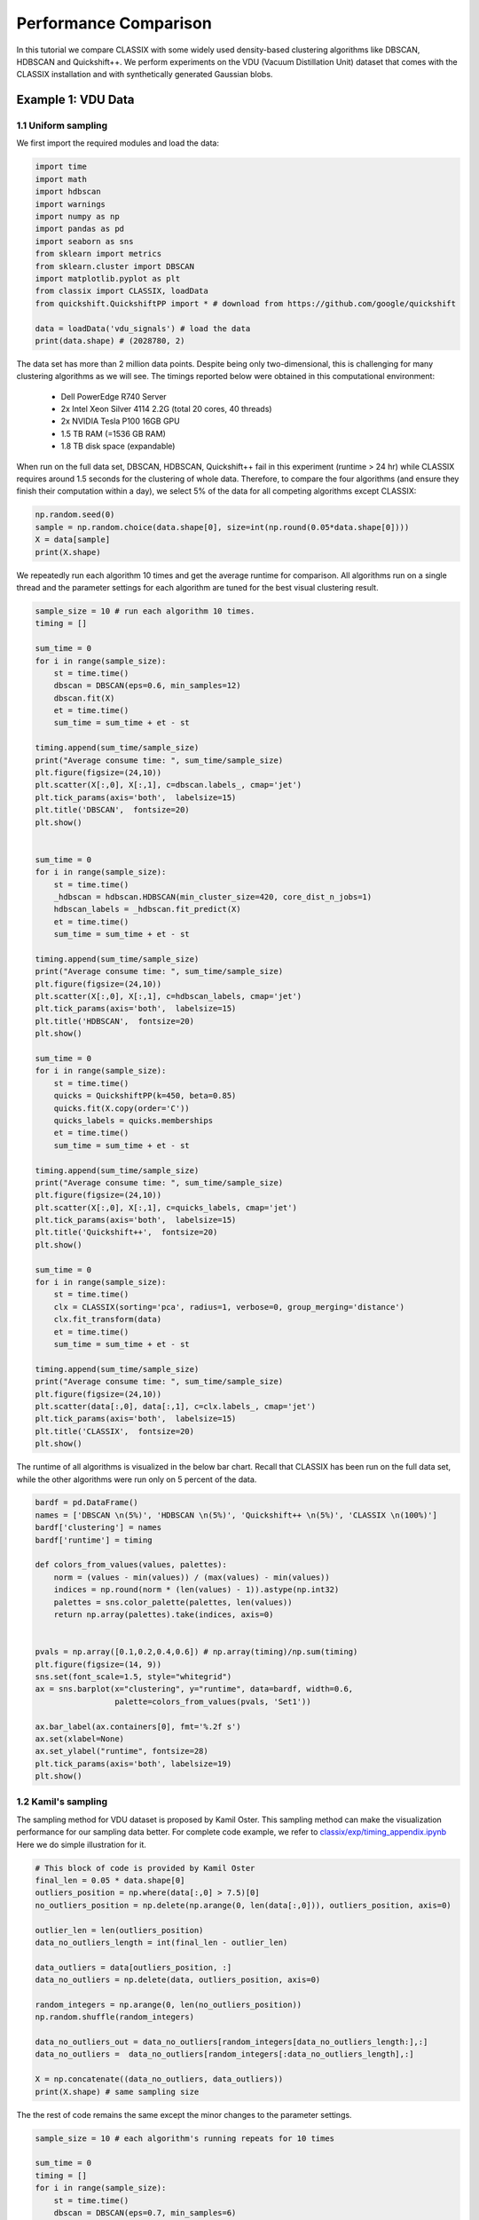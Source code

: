 Performance Comparison
======================================

In this tutorial we compare CLASSIX with some widely used density-based clustering algorithms like DBSCAN, HDBSCAN and Quickshift++. We perform experiments on the VDU (Vacuum Distillation Unit) dataset that comes with the CLASSIX installation and with synthetically generated Gaussian blobs.

Example 1: VDU Data
##################

1.1 Uniform sampling
~~~~~~~~~~~~~~~~~~~~~~

We first import the required modules and load the data:

.. code:: python

    import time
    import math
    import hdbscan
    import warnings
    import numpy as np
    import pandas as pd
    import seaborn as sns
    from sklearn import metrics
    from sklearn.cluster import DBSCAN
    import matplotlib.pyplot as plt
    from classix import CLASSIX, loadData
    from quickshift.QuickshiftPP import * # download from https://github.com/google/quickshift
    
    data = loadData('vdu_signals') # load the data
    print(data.shape) # (2028780, 2)

The data set has more than 2 million data points. Despite being only two-dimensional, this is challenging for many clustering algorithms as we will see. The timings reported below were obtained in this computational environment:

    * Dell PowerEdge R740 Server
    * 2x Intel Xeon Silver 4114 2.2G (total 20 cores, 40 threads)
    * 2x NVIDIA Tesla P100 16GB GPU
    * 1.5 TB RAM (=1536 GB RAM)
    * 1.8 TB disk space (expandable)

When run on the full data set, DBSCAN, HDBSCAN, Quickshift++ fail in this experiment (runtime > 24 hr) while CLASSIX requires around 1.5 seconds for the clustering of whole data. Therefore, to compare the four algorithms (and ensure they finish their computation within a day), we select 5% of the data for all competing algorithms except CLASSIX:

.. code:: python
    
    np.random.seed(0)
    sample = np.random.choice(data.shape[0], size=int(np.round(0.05*data.shape[0])))
    X = data[sample]
    print(X.shape)


We repeatedly run each algorithm 10 times and get the average runtime for comparison. All algorithms run on a single thread and the parameter settings for each algorithm are tuned for the best visual clustering result. 

.. code:: python
    
    sample_size = 10 # run each algorithm 10 times.
    timing = []
    
    sum_time = 0
    for i in range(sample_size):
        st = time.time()
        dbscan = DBSCAN(eps=0.6, min_samples=12)
        dbscan.fit(X)
        et = time.time()
        sum_time = sum_time + et - st

    timing.append(sum_time/sample_size)
    print("Average consume time: ", sum_time/sample_size)
    plt.figure(figsize=(24,10))
    plt.scatter(X[:,0], X[:,1], c=dbscan.labels_, cmap='jet')
    plt.tick_params(axis='both',  labelsize=15)
    plt.title('DBSCAN',  fontsize=20)
    plt.show()


    sum_time = 0
    for i in range(sample_size):
        st = time.time()
        _hdbscan = hdbscan.HDBSCAN(min_cluster_size=420, core_dist_n_jobs=1)
        hdbscan_labels = _hdbscan.fit_predict(X)
        et = time.time()
        sum_time = sum_time + et - st

    timing.append(sum_time/sample_size)
    print("Average consume time: ", sum_time/sample_size)
    plt.figure(figsize=(24,10))
    plt.scatter(X[:,0], X[:,1], c=hdbscan_labels, cmap='jet')
    plt.tick_params(axis='both',  labelsize=15)
    plt.title('HDBSCAN',  fontsize=20)
    plt.show()
    
    sum_time = 0
    for i in range(sample_size):
        st = time.time()
        quicks = QuickshiftPP(k=450, beta=0.85)
        quicks.fit(X.copy(order='C'))
        quicks_labels = quicks.memberships
        et = time.time()
        sum_time = sum_time + et - st

    timing.append(sum_time/sample_size)
    print("Average consume time: ", sum_time/sample_size)
    plt.figure(figsize=(24,10))
    plt.scatter(X[:,0], X[:,1], c=quicks_labels, cmap='jet')
    plt.tick_params(axis='both',  labelsize=15)
    plt.title('Quickshift++',  fontsize=20)
    plt.show()

    sum_time = 0
    for i in range(sample_size):
        st = time.time()
        clx = CLASSIX(sorting='pca', radius=1, verbose=0, group_merging='distance')
        clx.fit_transform(data)
        et = time.time()
        sum_time = sum_time + et - st

    timing.append(sum_time/sample_size)
    print("Average consume time: ", sum_time/sample_size)
    plt.figure(figsize=(24,10))
    plt.scatter(data[:,0], data[:,1], c=clx.labels_, cmap='jet')
    plt.tick_params(axis='both',  labelsize=15)
    plt.title('CLASSIX',  fontsize=20)
    plt.show()
    
.. image:: images/DBSCAN.png
.. image:: images/HDBSCAN.png
.. image:: images/Quickshiftpp.png
.. image:: images/CLASSIX.png

The runtime of all algorithms is visualized in the below bar chart. Recall that CLASSIX has been run on the full data set, while the other algorithms were run only on 5 percent of the data.

.. code:: python

    bardf = pd.DataFrame()
    names = ['DBSCAN \n(5%)', 'HDBSCAN \n(5%)', 'Quickshift++ \n(5%)', 'CLASSIX \n(100%)']
    bardf['clustering'] = names
    bardf['runtime'] = timing

    def colors_from_values(values, palettes):
        norm = (values - min(values)) / (max(values) - min(values))
        indices = np.round(norm * (len(values) - 1)).astype(np.int32)
        palettes = sns.color_palette(palettes, len(values))
        return np.array(palettes).take(indices, axis=0)


    pvals = np.array([0.1,0.2,0.4,0.6]) # np.array(timing)/np.sum(timing)
    plt.figure(figsize=(14, 9))
    sns.set(font_scale=1.5, style="whitegrid")
    ax = sns.barplot(x="clustering", y="runtime", data=bardf, width=0.6, 
                     palette=colors_from_values(pvals, 'Set1'))

    ax.bar_label(ax.containers[0], fmt='%.2f s')
    ax.set(xlabel=None)
    ax.set_ylabel("runtime", fontsize=28)
    plt.tick_params(axis='both', labelsize=19)
    plt.show()

.. image:: images/runtime.png


1.2 Kamil's sampling
~~~~~~~~~~~~~~~~~~~~~~

The sampling method for VDU dataset is proposed by Kamil Oster. This sampling method can make the visualization performance for our sampling data better.  For complete code example, we refer to `classix/exp/timing_appendix.ipynb <https://github.com/nla-group/classix/blob/master/exp/timing_appendix.ipynb>`_ Here we do simple illustration for it.

.. code:: python

    # This block of code is provided by Kamil Oster
    final_len = 0.05 * data.shape[0]
    outliers_position = np.where(data[:,0] > 7.5)[0]
    no_outliers_position = np.delete(np.arange(0, len(data[:,0])), outliers_position, axis=0)

    outlier_len = len(outliers_position)
    data_no_outliers_length = int(final_len - outlier_len)

    data_outliers = data[outliers_position, :]
    data_no_outliers = np.delete(data, outliers_position, axis=0)

    random_integers = np.arange(0, len(no_outliers_position))
    np.random.shuffle(random_integers)

    data_no_outliers_out = data_no_outliers[random_integers[data_no_outliers_length:],:]
    data_no_outliers =  data_no_outliers[random_integers[:data_no_outliers_length],:]

    X = np.concatenate((data_no_outliers, data_outliers))
    print(X.shape) # same sampling size
    
The the rest of code remains the same except the minor changes to the parameter settings. 

.. code:: python

    sample_size = 10 # each algorithm's running repeats for 10 times

    sum_time = 0
    timing = []
    for i in range(sample_size):
        st = time.time()
        dbscan = DBSCAN(eps=0.7, min_samples=6)
        dbscan.fit(X)
        et = time.time()
        sum_time = sum_time + et - st

    timing.append(sum_time/sample_size)
    print("Average consume time: ", sum_time/sample_size)
    plt.figure(figsize=(24,10))
    plt.scatter(X[:,0], X[:,1], c=dbscan.labels_, cmap='jet')
    plt.tick_params(axis='both',  labelsize=15)
    plt.title('DBSCAN',  fontsize=20)
    plt.show()

    sum_time = 0
    for i in range(sample_size):
        st = time.time()
        _hdbscan = hdbscan.HDBSCAN(min_cluster_size=1100, core_dist_n_jobs=1)
        hdbscan_labels = _hdbscan.fit_predict(X)
        et = time.time()
        sum_time = sum_time + et - st

    timing.append(sum_time/sample_size)
    print("Average consume time: ", sum_time/sample_size)
    plt.figure(figsize=(24,10))
    plt.scatter(X[:,0], X[:,1], c=hdbscan_labels, cmap='jet')
    plt.tick_params(axis='both',  labelsize=15)
    plt.title('HDBSCAN',  fontsize=20)
    plt.show()

    sum_time = 0
    for i in range(sample_size):
        st = time.time()
        quicks = QuickshiftPP(k=450, beta=0.75)
        quicks.fit(X.copy(order='C'))
        quicks_labels = quicks.memberships
        et = time.time()
        sum_time = sum_time + et - st
    timing.append(sum_time/sample_size)
    print("Average consume time: ", sum_time/sample_size)
    plt.figure(figsize=(24,10))
    plt.scatter(X[:,0], X[:,1], c=quicks_labels, cmap='jet')
    plt.tick_params(axis='both',  labelsize=15)
    plt.title('Quickshift++',  fontsize=20)
    plt.show()

    sum_time = 0
    for i in range(sample_size):
        st = time.time()
        clx = CLASSIX(sorting='pca', radius=0.45, verbose=0, group_merging='distance')
        clx.fit_transform(data)
        et = time.time()
        sum_time = sum_time + et - st

    timing.append(sum_time/sample_size)
    print("Average consume time: ", sum_time/sample_size)
    plt.figure(figsize=(24,10))
    plt.scatter(data[:,0], data[:,1], c=clx.labels_, cmap='jet')
    plt.tick_params(axis='both',  labelsize=15)
    plt.title('CLASSIX',  fontsize=20)
    plt.show()

    bardf = pd.DataFrame()
    names = ['DBSCAN \n(5%)', 'HDBSCAN \n(5%)', 'Quickshift++ \n(5%)', 'CLASSIX \n(100%)']
    bardf['clustering'] = names
    bardf['runtime'] = timing

    def colors_from_values(values, palettes):
        norm = (values - min(values)) / (max(values) - min(values))
        indices = np.round(norm * (len(values) - 1)).astype(np.int32)
        palettes = sns.color_palette(palettes, len(values))
        return np.array(palettes).take(indices, axis=0)


    pvals = np.array([0.1,0.2,0.4,0.6]) # np.array(timing)/np.sum(timing)
    plt.figure(figsize=(14, 9))
    sns.set(font_scale=1.5, style="whitegrid")
    ax = sns.barplot(x="clustering", y="runtime", data=bardf, width=0.6, 
                     palette=colors_from_values(pvals, 'Set1'))

    ax.bar_label(ax.containers[0], fmt='%.2f s')
    ax.set(xlabel=None)
    ax.set_ylabel("runtime", fontsize=28)
    plt.tick_params(axis='both', labelsize=19)
    plt.show()


We show the result as follows, we can see CLASSIX still performs significantly faster than others though it uses the whole data, and its clustering performance is satisfying in terms of the visualization. 

.. image:: images/DBSCAN2.png
.. image:: images/HDBSCAN2.png
.. image:: images/Quickshiftpp2.png
.. image:: images/CLASSIX2.png


.. image:: images/runtime2.png


Example 2: Gaussian blobs
##################

2.1 Original paper experiment
~~~~~~~~~~~~~~~~~~~~~~
We now compare the algorithms on synthetic Gaussian blobs with increasing number of data points and dimension. Further details on this experiment can be found in the CLASSIX paper (https://arxiv.org/abs/2202.01456).  

.. code:: python

    # The test is referenced from https://hdbscan.readthedocs.io/en/latest/performance_and_scalability.html

    import time
    import hdbscan
    import warnings
    import sklearn.cluster
    import scipy.cluster
    import sklearn.datasets
    import numpy as np
    import pandas as pd
    import seaborn as sns
    from numpy.linalg import norm
    from classix.aggregation_test import aggregate
    from classix import CLASSIX
    from quickshift.QuickshiftPP import *
    from sklearn import metrics
    import matplotlib.pyplot as plt
    from threadpoolctl import threadpool_limits
    np.random.seed(0)


    def benchmark_algorithm_tdim(dataset_dimensions, cluster_function, function_args, function_kwds,
                            dataset_size=10000, dataset_n_clusters=10, max_time=45, sample_size=10, algorithm=None):

        result_time = np.nan * np.ones((len(dataset_dimensions), sample_size))
        result_ar = np.nan * np.ones((len(dataset_dimensions), sample_size))
        result_ami = np.nan * np.ones((len(dataset_dimensions), sample_size))

        for index, dimension in enumerate(dataset_dimensions):
            for s in range(sample_size):
                data, labels = sklearn.datasets.make_blobs(n_samples=dataset_size,
                                                           n_features=dimension,
                                                           centers=dataset_n_clusters, 
                                                           cluster_std=1) 

                # Start the clustering with a timer
                start_time = time.time()
                cluster_function.fit(data, *function_args, **function_kwds)
                time_taken = time.time() - start_time
                if algorithm == "Quickshift++":
                    preds = cluster_function.memberships
                else:
                    preds = cluster_function.labels_
                # print("labels num:", len(np.unique(preds))) 
                ar = metrics.adjusted_rand_score(labels, preds)
                ami = metrics.adjusted_mutual_info_score(labels, preds)
                # If we are taking more than max_time then abort -- we don't
                # want to spend excessive time on slow algorithms
                if time_taken > max_time: # Luckily, it won't happens in our experiment.
                    result_time[index, s] = time_taken
                    result_ar[index, s] = ar
                    result_ami[index, s] = ami
                    return pd.DataFrame(np.vstack([dataset_dimensions.repeat(sample_size), result_time.flatten()]).T, columns=['x','y']), \
                           pd.DataFrame(np.vstack([dataset_dimensions.repeat(sample_size), result_ar.flatten()]).T, columns=['x','y']), \
                           pd.DataFrame(np.vstack([dataset_dimensions.repeat(sample_size), result_ami.flatten()]).T, columns=['x','y'])
                else:
                    result_time[index, s] = time_taken
                    result_ar[index, s] = ar
                    result_ami[index, s] = ami

        # Return the result as a dataframe for easier handling with seaborn afterwards
        return pd.DataFrame(np.vstack([dataset_dimensions.repeat(sample_size), result_time.flatten()]).T, columns=['x','y']), \
               pd.DataFrame(np.vstack([dataset_dimensions.repeat(sample_size), result_ar.flatten()]).T, columns=['x','y']), \
               pd.DataFrame(np.vstack([dataset_dimensions.repeat(sample_size), result_ami.flatten()]).T, columns=['x','y'])



    def benchmark_algorithm_tsize(dataset_sizes, cluster_function, function_args, function_kwds,
                            dataset_dimension=10, dataset_n_clusters=10, max_time=45, sample_size=10, algorithm=None):

        result_time = np.nan * np.ones((len(dataset_sizes), sample_size))
        result_ar = np.nan * np.ones((len(dataset_sizes), sample_size))
        result_ami = np.nan * np.ones((len(dataset_sizes), sample_size))

        for index, size in enumerate(dataset_sizes):
            for s in range(sample_size):
                data, labels = sklearn.datasets.make_blobs(n_samples=size,
                                                           n_features=dataset_dimension,
                                                           centers=dataset_n_clusters, 
                                                           cluster_std=1) 

                # Start the clustering with a timer
                start_time = time.time()
                cluster_function.fit(data, *function_args, **function_kwds)
                time_taken = time.time() - start_time
                if algorithm == "Quickshift++":
                    preds = cluster_function.memberships
                else:
                    preds = cluster_function.labels_
                # print("labels num:", len(np.unique(preds))) 
                ar = metrics.adjusted_rand_score(labels, preds)
                ami = metrics.adjusted_mutual_info_score(labels, preds)
                # If we are taking more than max_time then abort -- we don't
                # want to spend excessive time on slow algorithms
                if time_taken > max_time: # Luckily, it won't happens in our experiment.
                    result_time[index, s] = time_taken
                    result_ar[index, s] = ar
                    result_ami[index, s] = ami
                    return pd.DataFrame(np.vstack([dataset_sizes.repeat(sample_size), result_time.flatten()]).T, columns=['x','y']), \
                           pd.DataFrame(np.vstack([dataset_sizes.repeat(sample_size), result_ar.flatten()]).T, columns=['x','y']), \
                           pd.DataFrame(np.vstack([dataset_sizes.repeat(sample_size), result_ami.flatten()]).T, columns=['x','y'])
                else:
                    result_time[index, s] = time_taken
                    result_ar[index, s] = ar
                    result_ami[index, s] = ami

        # Return the result as a dataframe for easier handling with seaborn afterwards
        return pd.DataFrame(np.vstack([dataset_sizes.repeat(sample_size), result_time.flatten()]).T, columns=['x','y']), \
               pd.DataFrame(np.vstack([dataset_sizes.repeat(sample_size), result_ar.flatten()]).T, columns=['x','y']), \
               pd.DataFrame(np.vstack([dataset_sizes.repeat(sample_size), result_ami.flatten()]).T, columns=['x','y'])



    def rn_gaussian_dim():
        warnings.filterwarnings("ignore")
        sns.set_context('poster')
        sns.set_palette('Paired', 10)
        sns.set_color_codes()
        dataset_dimensions = np.hstack([np.arange(1, 11) * 10])

        np.random.seed(0)
        with threadpool_limits(limits=1, user_api='blas'):
            k_means = sklearn.cluster.KMeans(n_clusters=10, init='k-means++')
            k_means_time, k_means_ar, k_means_ami = benchmark_algorithm_tdim(dataset_dimensions, k_means, (), {})

            dbscan = sklearn.cluster.DBSCAN(eps=10, min_samples=1, n_jobs=1, algorithm='ball_tree')
            dbscan_btree_time, dbscan_btree_ar, dbscan_btree_ami = benchmark_algorithm_tdim(dataset_dimensions, dbscan, (), {})

            dbscan = sklearn.cluster.DBSCAN(eps=10, min_samples=1, n_jobs=1, algorithm='kd_tree')
            dbscan_kdtree_time, dbscan_kdtree_ar, dbscan_kdtree_ami = benchmark_algorithm_tdim(dataset_dimensions, dbscan, (), {})

            hdbscan_ = hdbscan.HDBSCAN(algorithm='best', core_dist_n_jobs=1)
            hdbscan_time, hdbscan_ar, hdbscan_ami = benchmark_algorithm_tdim(dataset_dimensions, hdbscan_, (), {})

            classix = CLASSIX(sorting='pca', radius=0.3, minPts=5, group_merging='distance', verbose=0) 
            classix_time, classix_ar, classix_ami = benchmark_algorithm_tdim(dataset_dimensions, classix, (), {})

            quicks = QuickshiftPP(k=20, beta=0.7)
            quicks_time, quicks_ar, quicks_ami = benchmark_algorithm_tdim(dataset_dimensions, quicks, (), {}, algorithm='Quickshift++')

        k_means_time.to_csv("gd_kmeans_time.csv",index=False)
        dbscan_kdtree_time.to_csv("gd_dbscan_kdtree_time.csv",index=False)
        dbscan_btree_time.to_csv("gd_dbscan_btree_time.csv",index=False)
        hdbscan_time.to_csv("gd_hdbscan_time.csv",index=False)
        classix_time.to_csv("gd_classix_time.csv",index=False)
        quicks_time.to_csv("gd_quicks_time.csv",index=False)

        k_means_ar.to_csv("gd_kmeans_ar.csv",index=False)
        dbscan_kdtree_ar.to_csv("gd_dbscan_kdtree_ar.csv",index=False)
        dbscan_btree_ar.to_csv("gd_dbscan_btree_ar.csv",index=False)
        hdbscan_ar.to_csv("gd_hdbscan_ar.csv",index=False)
        classix_ar.to_csv("gd_classix_ar.csv",index=False)
        quicks_ar.to_csv("gd_quicks_ar.csv",index=False)



    def rn_gaussian_size():
        warnings.filterwarnings("ignore")
        sns.set_context('poster')
        sns.set_palette('Paired', 10)
        sns.set_color_codes()
        np.random.seed(0)
        dataset_sizes = np.hstack([np.arange(1, 11) * 5000])

        np.random.seed(0)
        with threadpool_limits(limits=1, user_api='blas'):
            k_means = sklearn.cluster.KMeans(n_clusters=10, init='k-means++')
            k_means_time, k_means_ar, k_means_ami = benchmark_algorithm_tsize(dataset_sizes, k_means, (), {})

            dbscan = sklearn.cluster.DBSCAN(eps=3, min_samples=1, n_jobs=1, algorithm='ball_tree')
            dbscan_btree_time, dbscan_btree_ar, dbscan_btree_ami = benchmark_algorithm_tsize(dataset_sizes, dbscan, (), {})

            dbscan = sklearn.cluster.DBSCAN(eps=3, min_samples=1, n_jobs=1, algorithm='kd_tree')
            dbscan_kdtree_time, dbscan_kdtree_ar, dbscan_kdtree_ami = benchmark_algorithm_tsize(dataset_sizes, dbscan, (), {})

            hdbscan_ = hdbscan.HDBSCAN(algorithm='best', core_dist_n_jobs=1)
            hdbscan_time, hdbscan_ar, hdbscan_ami = benchmark_algorithm_tsize(dataset_sizes, hdbscan_, (), {})

            classix = CLASSIX(sorting='pca', radius=0.3, minPts=5, group_merging='distance', verbose=0) 
            classix_time, classix_ar, classix_ami = benchmark_algorithm_tsize(dataset_sizes, classix, (), {})

            quicks = QuickshiftPP(k=20, beta=0.7)
            quicks_time, quicks_ar, quicks_ami = benchmark_algorithm_tsize(dataset_sizes, quicks, (), {}, algorithm='Quickshift++')


        k_means_time.to_csv("gs_kmeans_time.csv",index=False)
        dbscan_kdtree_time.to_csv("gs_dbscan_kdtree_time.csv",index=False)
        dbscan_btree_time.to_csv("gs_dbscan_btree_time.csv",index=False)
        hdbscan_time.to_csv("gs_hdbscan_time.csv",index=False)
        classix_time.to_csv("gs_classix_time.csv",index=False)
        quicks_time.to_csv("gs_quicks_time.csv",index=False)

        k_means_ar.to_csv("gs_kmeans_ar.csv",index=False)
        dbscan_kdtree_ar.to_csv("gs_dbscan_kdtree_ar.csv",index=False)
        dbscan_btree_ar.to_csv("gs_dbscan_btree_ar.csv",index=False)
        hdbscan_ar.to_csv("gs_hdbscan_ar.csv",index=False)
        classix_ar.to_csv("gs_classix_ar.csv",index=False)
        quicks_ar.to_csv("gs_quicks_ar.csv",index=False)



    def run_gassian_plot():
        # -------------------------------dim
        k_means_time = pd.read_csv("gd_kmeans_time.csv")
        dbscan_kdtree_time = pd.read_csv("gd_dbscan_kdtree_time.csv")
        dbscan_btree_time = pd.read_csv("gd_dbscan_btree_time.csv")
        hdbscan_time = pd.read_csv("gd_hdbscan_time.csv")
        classix_time = pd.read_csv("gd_classix_time.csv")
        quicks_time = pd.read_csv("gd_quicks_time.csv")

        k_means_ar = pd.read_csv("gd_kmeans_ar.csv")
        dbscan_kdtree_ar = pd.read_csv("gd_dbscan_kdtree_ar.csv")
        dbscan_btree_ar = pd.read_csv("gd_dbscan_btree_ar.csv")
        hdbscan_ar = pd.read_csv("gd_hdbscan_ar.csv")
        classix_ar = pd.read_csv("gd_classix_ar.csv")
        quicks_ar = pd.read_csv("gd_quicks_ar.csv")

        plt.figure(figsize=(12,8))
        plt.style.use('bmh')
        sns.set(font_scale=1.8)
        sns.set_style("whitegrid")
        plt.rcParams['axes.facecolor'] = 'white'
        # plt.rc('font', family='serif')

        ax = sns.lineplot(data=k_means_time, x="x", y="y", marker='v', markersize=13, label='k-means++', linestyle="-", linewidth=6)
        ax = sns.lineplot(data=dbscan_kdtree_time, x="x", y="y", marker='s', markersize=13, label='DBSCAN (kd-tree)', linestyle="--", linewidth=6)
        ax = sns.lineplot(data=dbscan_btree_time, x="x", y="y", marker='o', markersize=13, label='DBSCAN (ball tree)', linestyle=":", linewidth=6)
        ax = sns.lineplot(data=hdbscan_time, x="x", y="y", marker='<', markersize=13, label='HDBSCAN', linestyle="-", linewidth=6)
        ax = sns.lineplot(data=classix_time, x="x", y="y", marker='*', markersize=17, label='CLASSIX', linestyle="--", linewidth=6)
        ax = sns.lineplot(data=quicks_time, x="x", y="y", marker='p', markersize=17, label='Quickshift++', linestyle=(0, (3, 1, 1, 1, 1, 1)), linewidth=6)

        ax.set(xlabel='dimensions', ylabel='time (s)', title="Gaussian blobs (n=10000)")
        plt.tick_params(axis='both',  labelsize=22)

        plt.figure(figsize=(12,8))
        plt.style.use('bmh')
        sns.set(font_scale=1.8)
        sns.set_style("whitegrid")
        plt.rcParams['axes.facecolor'] = 'white'
        # plt.rc('font', family='serif')

        ax = sns.lineplot(data=k_means_ar, x="x", y="y", marker='v', markersize=13, label='k-means++', linestyle="-", linewidth=6)
        ax = sns.lineplot(data=dbscan_kdtree_ar, x="x", y="y", marker='s', markersize=13, label='DBSCAN (kd-tree)', linestyle="--", linewidth=6)
        ax = sns.lineplot(data=dbscan_btree_ar, x="x", y="y", marker='o', markersize=13, label='DBSCAN (ball tree)', linestyle=":", linewidth=6)
        ax = sns.lineplot(data=hdbscan_ar, x="x", y="y", marker='<', markersize=13, label='HDBSCAN', linestyle="-", linewidth=6)
        ax = sns.lineplot(data=classix_ar, x="x", y="y", marker='*', markersize=17, label='CLASSIX', linestyle="--", linewidth=6)
        ax = sns.lineplot(data=quicks_ar, x="x", y="y", marker='p', markersize=17, label='Quickshift++', linestyle=(0, (3, 1, 1, 1, 1, 1)), linewidth=6)

        ax.set(xlabel='dimensions', ylabel='adjusted Rand index', title="Gaussian blobs (n=10000)")
        ax.set(ylim=(-.1, 1.1))
        plt.tick_params(axis='both',  labelsize=22)

        # -------------------------------size
        k_means_time = pd.read_csv("gs_kmeans_time.csv")
        dbscan_kdtree_time = pd.read_csv("gs_dbscan_kdtree_time.csv")
        dbscan_btree_time = pd.read_csv("gs_dbscan_btree_time.csv")
        hdbscan_time = pd.read_csv("gs_hdbscan_time.csv")
        classix_time = pd.read_csv("gs_classix_time.csv")
        quicks_time = pd.read_csv("gs_quicks_time.csv")

        k_means_ar = pd.read_csv("gs_kmeans_ar.csv")
        dbscan_kdtree_ar = pd.read_csv("gs_dbscan_kdtree_ar.csv")
        dbscan_btree_ar = pd.read_csv("gs_dbscan_btree_ar.csv")
        hdbscan_ar = pd.read_csv("gs_hdbscan_ar.csv")
        classix_ar = pd.read_csv("gs_classix_ar.csv")
        quicks_ar = pd.read_csv("gs_quicks_ar.csv")

        plt.figure(figsize=(12,8))
        plt.style.use('bmh')
        sns.set(font_scale=1.8)
        sns.set_style("whitegrid")
        plt.rcParams['axes.facecolor'] = 'white'

        ax = sns.lineplot(data=k_means_time, x="x", y="y", marker='v', markersize=13, label='k-means++', linestyle="-", linewidth=6)
        ax = sns.lineplot(data=dbscan_kdtree_time, x="x", y="y", marker='s', markersize=13, label='DBSCAN (kd-tree)', linestyle="--", linewidth=6)
        ax = sns.lineplot(data=dbscan_btree_time, x="x", y="y", marker='o', markersize=13, label='DBSCAN (ball tree)', linestyle=":", linewidth=6)
        ax = sns.lineplot(data=hdbscan_time, x="x", y="y", marker='<', markersize=13, label='HDBSCAN', linestyle="-", linewidth=6)
        ax = sns.lineplot(data=classix_time, x="x", y="y", marker='*', markersize=17, label='CLASSIX', linestyle="--", linewidth=6)
        ax = sns.lineplot(data=quicks_time, x="x", y="y", marker='p', markersize=17, label='Quickshift++', linestyle=(0, (3, 1, 1, 1, 1, 1)), linewidth=6)

        ax.set(xlabel='data size', ylabel='time (s)', title="Gaussian blobs (dim=10)")
        plt.tick_params(axis='both',  labelsize=22)

        plt.figure(figsize=(12,8))
        plt.style.use('bmh')
        sns.set(font_scale=1.8)
        sns.set_style("whitegrid")
        plt.rcParams['axes.facecolor'] = 'white'

        ax = sns.lineplot(data=k_means_ar, x="x", y="y", marker='v', markersize=13, label='k-means++', linestyle="-", linewidth=6)
        ax = sns.lineplot(data=dbscan_kdtree_ar, x="x", y="y", marker='s', markersize=13, label='DBSCAN (kd-tree)', linestyle="--", linewidth=6)
        ax = sns.lineplot(data=dbscan_btree_ar, x="x", y="y", marker='o', markersize=13, label='DBSCAN (ball tree)', linestyle=":", linewidth=6)
        ax = sns.lineplot(data=hdbscan_ar, x="x", y="y", marker='<', markersize=13, label='HDBSCAN', linestyle="-", linewidth=6)
        ax = sns.lineplot(data=classix_ar, x="x", y="y", marker='*', markersize=17, label='CLASSIX', linestyle="--", linewidth=6)
        ax = sns.lineplot(data=quicks_ar, x="x", y="y", marker='p', markersize=17, label='Quickshift++', linestyle=(0, (3, 1, 1, 1, 1, 1)), linewidth=6)

        ax.set(xlabel='data size', ylabel='adjusted Rand index', title="Gaussian blobs (dim=10)")
        ax.set(ylim=(0, 1.1))
        plt.tick_params(axis='both',  labelsize=22)

    
    if __name__ == '__main__':
        rn_gaussian_dim()
        rn_gaussian_size()
        run_gassian_plot()

    
.. image:: images/performance1.png 
    
    
    
    
    
2.2 Varying cluster sizes of 5 and 20
~~~~~~~~~~~~~~~~~~~~~~

We show how to run test for cluster size of 5 and 20 with increasing data size, which aims to evalute the clustering algorithmic performance with varying clusters as well as data sizes. For test code, we refer to `classix/exp/revision/size_revision1.ipynb <https://github.com/nla-group/classix/blob/master/exp/revision/size_revision1.ipynb>`_ and `classix/exp/revision/size_revision2.ipynb <https://github.com/nla-group/classix/blob/master/exp/revision/size_revision2.ipynb>`_ for the code scripts and associated results.

.. code:: python

    import time
    import hdbscan
    import warnings
    import sklearn.cluster
    import scipy.cluster
    import sklearn.datasets
    import numpy as np
    import pandas as pd
    import seaborn as sns
    from numpy.linalg import norm
    from classix.aggregation_test import aggregate
    from classix import CLASSIX
    from quickshift.QuickshiftPP import *
    from sklearn import metrics
    import matplotlib.pyplot as plt
    from threadpoolctl import threadpool_limits
    np.random.seed(0)

    def benchmark_algorithm_tsize(dataset_sizes, cluster_function, function_args, function_kwds,
                            dataset_dimension=10, dataset_n_clusters=5, max_time=45, sample_size=10, algorithm=None):

        # Initialize the result with NaNs so that any unfilled entries
        # will be considered NULL when we convert to a pandas dataframe at the end
        result_time = np.nan * np.ones((len(dataset_sizes), sample_size))
        result_ar = np.nan * np.ones((len(dataset_sizes), sample_size))
        result_ami = np.nan * np.ones((len(dataset_sizes), sample_size))

        for index, size in enumerate(dataset_sizes):
            for s in range(sample_size):
                # Use sklearns make_blobs to generate a random dataset with specified size
                # dimension and number of clusters
                # set cluster_std=0.1 to ensure clustering rely less on tuning parameters.
                data, labels = sklearn.datasets.make_blobs(n_samples=size,
                                                           n_features=dataset_dimension,
                                                           centers=dataset_n_clusters, 
                                                           cluster_std=1) 

                # Start the clustering with a timer
                start_time = time.time()
                cluster_function.fit(data, *function_args, **function_kwds)
                time_taken = time.time() - start_time
                if algorithm == "Quickshift++":
                    preds = cluster_function.memberships
                else:
                    preds = cluster_function.labels_
                # print("labels num:", len(np.unique(preds))) 
                ar = metrics.adjusted_rand_score(labels, preds)
                ami = metrics.adjusted_mutual_info_score(labels, preds)
                # If we are taking more than max_time then abort -- we don't
                # want to spend excessive time on slow algorithms
                if time_taken > max_time: # Luckily, it won't happens in our experiment.
                    result_time[index, s] = time_taken
                    result_ar[index, s] = ar
                    result_ami[index, s] = ami
                    return pd.DataFrame(np.vstack([dataset_sizes.repeat(sample_size), result_time.flatten()]).T, columns=['x','y']), \
                           pd.DataFrame(np.vstack([dataset_sizes.repeat(sample_size), result_ar.flatten()]).T, columns=['x','y']), \
                           pd.DataFrame(np.vstack([dataset_sizes.repeat(sample_size), result_ami.flatten()]).T, columns=['x','y'])
                else:
                    result_time[index, s] = time_taken
                    result_ar[index, s] = ar
                    result_ami[index, s] = ami

        # Return the result as a dataframe for easier handling with seaborn afterwards
        return pd.DataFrame(np.vstack([dataset_sizes.repeat(sample_size), result_time.flatten()]).T, columns=['x','y']), \
               pd.DataFrame(np.vstack([dataset_sizes.repeat(sample_size), result_ar.flatten()]).T, columns=['x','y']), \
               pd.DataFrame(np.vstack([dataset_sizes.repeat(sample_size), result_ami.flatten()]).T, columns=['x','y'])


    def rn_gaussian_size(dataset_n_clusters=5):
        warnings.filterwarnings("ignore")
        sns.set_context('poster')
        sns.set_palette('Paired', 10)
        sns.set_color_codes()
        np.random.seed(0)
        dataset_sizes = np.hstack([np.arange(1, 11) * 5000])

        np.random.seed(0)
        with threadpool_limits(limits=1, user_api='blas'):
            k_means = sklearn.cluster.KMeans(n_clusters=5, init='k-means++')
            k_means_time, k_means_ar, k_means_ami = benchmark_algorithm_tsize(dataset_sizes, k_means, (), {}, 
                                                                              dataset_n_clusters=dataset_n_clusters)

            dbscan = sklearn.cluster.DBSCAN(eps=3, min_samples=1, n_jobs=1, algorithm='ball_tree')
            dbscan_btree_time, dbscan_btree_ar, dbscan_btree_ami = benchmark_algorithm_tsize(dataset_sizes, dbscan, (), {},
                                                                              dataset_n_clusters=dataset_n_clusters)

            dbscan = sklearn.cluster.DBSCAN(eps=3, min_samples=1, n_jobs=1, algorithm='kd_tree')
            dbscan_kdtree_time, dbscan_kdtree_ar, dbscan_kdtree_ami = benchmark_algorithm_tsize(dataset_sizes, dbscan, (), {},
                                                                              dataset_n_clusters=dataset_n_clusters)

            hdbscan_ = hdbscan.HDBSCAN(algorithm='best', core_dist_n_jobs=1)
            hdbscan_time, hdbscan_ar, hdbscan_ami = benchmark_algorithm_tsize(dataset_sizes, hdbscan_, (), {}, 
                                                                              dataset_n_clusters=dataset_n_clusters)

            classix = CLASSIX(sorting='pca', radius=0.3, minPts=5, group_merging='distance', verbose=0) 
            classix_time, classix_ar, classix_ami = benchmark_algorithm_tsize(dataset_sizes, classix, (), {}, 
                                                                              dataset_n_clusters=dataset_n_clusters)

            quicks = QuickshiftPP(k=20, beta=0.7)
            quicks_time, quicks_ar, quicks_ami = benchmark_algorithm_tsize(dataset_sizes, quicks, (), {}, 
                                                            dataset_n_clusters=dataset_n_clusters, algorithm='Quickshift++')



        return k_means_time, dbscan_kdtree_time, dbscan_btree_time, hdbscan_time, classix_time, quicks_time, k_means_ar, dbscan_kdtree_ar, dbscan_btree_ar, hdbscan_ar, classix_ar, quicks_ar
        
        

    def run_gassian_plot():
        # -------------------------------dim
        k_means_time = pd.read_csv("gs_kmeans_time1.csv")
        dbscan_kdtree_time = pd.read_csv("gs_dbscan_kdtree_time1.csv")
        dbscan_btree_time = pd.read_csv("gs_dbscan_btree_time1.csv")
        hdbscan_time = pd.read_csv("gs_hdbscan_time1.csv")
        classix_time = pd.read_csv("gs_classix_time1.csv")
        quicks_time = pd.read_csv("gs_quicks_time1.csv")

        k_means_ar = pd.read_csv("gs_kmeans_ar1.csv")
        dbscan_kdtree_ar = pd.read_csv("gs_dbscan_kdtree_ar1.csv")
        dbscan_btree_ar = pd.read_csv("gs_dbscan_btree_ar1.csv")
        hdbscan_ar = pd.read_csv("gs_hdbscan_ar1.csv")
        classix_ar = pd.read_csv("gs_classix_ar1.csv")
        quicks_ar = pd.read_csv("gs_quicks_ar1.csv")

        plt.figure(figsize=(12,8))
        plt.style.use('bmh')
        sns.set(font_scale=1.8)
        sns.set_style("whitegrid")
        plt.rcParams['axes.facecolor'] = 'white'
        # plt.rc('font', family='serif')

        ax = sns.lineplot(data=k_means_time, x="x", y="y", marker='v', markersize=13, label='k-means++', linestyle="-", linewidth=6)
        ax = sns.lineplot(data=dbscan_kdtree_time, x="x", y="y", marker='s', markersize=13, label='DBSCAN ($k$-d tree)', linestyle="--", linewidth=6)
        ax = sns.lineplot(data=dbscan_btree_time, x="x", y="y", marker='o', markersize=13, label='DBSCAN (balltree)', linestyle=":", linewidth=6)
        ax = sns.lineplot(data=hdbscan_time, x="x", y="y", marker='<', markersize=13, label='HDBSCAN', linestyle="-", linewidth=6)
        ax = sns.lineplot(data=quicks_time, x="x", y="y", marker='p', markersize=17, label='Quickshift++', linestyle=(0, (3, 1, 1, 1, 1, 1)), linewidth=6)
        ax = sns.lineplot(data=classix_time, x="x", y="y", marker='*', markersize=17, label='CLASSIX', linestyle="--", linewidth=6)

        ax.set(xlabel='data size', ylabel='time (s)', title="Gaussian blobs (clusters = 5)")
        plt.tick_params(axis='both',  labelsize=22)

        plt.figure(figsize=(12,8))
        plt.style.use('bmh')
        sns.set(font_scale=1.8)
        sns.set_style("whitegrid")
        plt.rcParams['axes.facecolor'] = 'white'
        # plt.rc('font', family='serif')

        ax = sns.lineplot(data=k_means_ar, x="x", y="y", marker='v', markersize=13, label='k-means++', linestyle="-", linewidth=6)
        ax = sns.lineplot(data=dbscan_kdtree_ar, x="x", y="y", marker='s', markersize=13, label='DBSCAN ($k$-d tree)', linestyle="--", linewidth=6)
        ax = sns.lineplot(data=dbscan_btree_ar, x="x", y="y", marker='o', markersize=13, label='DBSCAN (balltree)', linestyle=":", linewidth=6)
        ax = sns.lineplot(data=hdbscan_ar, x="x", y="y", marker='<', markersize=13, label='HDBSCAN', linestyle="-", linewidth=6)
        ax = sns.lineplot(data=quicks_ar, x="x", y="y", marker='p', markersize=17, label='Quickshift++', linestyle=(0, (3, 1, 1, 1, 1, 1)), linewidth=6)
        ax = sns.lineplot(data=classix_ar, x="x", y="y", marker='*', markersize=17, label='CLASSIX', linestyle="--", linewidth=6)

        ax.set(xlabel='data size', ylabel='adjusted Rand index', title="Gaussian blobs (clusters = 5)")
        ax.set(ylim=(-.1, 1.1))
        plt.tick_params(axis='both',  labelsize=22)

        # -------------------------------size
        k_means_time = pd.read_csv("gs_kmeans_time2.csv")
        dbscan_kdtree_time = pd.read_csv("gs_dbscan_kdtree_time2.csv")
        dbscan_btree_time = pd.read_csv("gs_dbscan_btree_time2.csv")
        hdbscan_time = pd.read_csv("gs_hdbscan_time2.csv")
        classix_time = pd.read_csv("gs_classix_time2.csv")
        quicks_time = pd.read_csv("gs_quicks_time2.csv")

        k_means_ar = pd.read_csv("gs_kmeans_ar2.csv")
        dbscan_kdtree_ar = pd.read_csv("gs_dbscan_kdtree_ar2.csv")
        dbscan_btree_ar = pd.read_csv("gs_dbscan_btree_ar2.csv")
        hdbscan_ar = pd.read_csv("gs_hdbscan_ar2.csv")
        classix_ar = pd.read_csv("gs_classix_ar2.csv")
        quicks_ar = pd.read_csv("gs_quicks_ar2.csv")

        plt.figure(figsize=(12,8))
        plt.style.use('bmh')
        sns.set(font_scale=1.8)
        sns.set_style("whitegrid")
        plt.rcParams['axes.facecolor'] = 'white'

        ax = sns.lineplot(data=k_means_time, x="x", y="y", marker='v', markersize=13, label='k-means++', linestyle="-", linewidth=6)
        ax = sns.lineplot(data=dbscan_kdtree_time, x="x", y="y", marker='s', markersize=13, label='DBSCAN ($k$-d tree)', linestyle="--", linewidth=6)
        ax = sns.lineplot(data=dbscan_btree_time, x="x", y="y", marker='o', markersize=13, label='DBSCAN (balltree)', linestyle=":", linewidth=6)
        ax = sns.lineplot(data=hdbscan_time, x="x", y="y", marker='<', markersize=13, label='HDBSCAN', linestyle="-", linewidth=6)
        ax = sns.lineplot(data=quicks_time, x="x", y="y", marker='p', markersize=17, label='Quickshift++', linestyle=(0, (3, 1, 1, 1, 1, 1)), linewidth=6)
        ax = sns.lineplot(data=classix_time, x="x", y="y", marker='*', markersize=17, label='CLASSIX', linestyle="--", linewidth=6)

        ax.set(xlabel='data size', ylabel='time (s)', title="Gaussian blobs (clusters = 20)")
        plt.tick_params(axis='both',  labelsize=22)

        plt.figure(figsize=(12,8))
        plt.style.use('bmh')
        sns.set(font_scale=1.8)
        sns.set_style("whitegrid")
        plt.rcParams['axes.facecolor'] = 'white'

        ax = sns.lineplot(data=k_means_ar, x="x", y="y", marker='v', markersize=13, label='k-means++', linestyle="-", linewidth=6)
        ax = sns.lineplot(data=dbscan_kdtree_ar, x="x", y="y", marker='s', markersize=13, label='DBSCAN ($k$-d tree)', linestyle="--", linewidth=6)
        ax = sns.lineplot(data=dbscan_btree_ar, x="x", y="y", marker='o', markersize=13, label='DBSCAN (balltree)', linestyle=":", linewidth=6)
        ax = sns.lineplot(data=hdbscan_ar, x="x", y="y", marker='<', markersize=13, label='HDBSCAN', linestyle="-", linewidth=6)
        ax = sns.lineplot(data=quicks_ar, x="x", y="y", marker='p', markersize=17, label='Quickshift++', linestyle=(0, (3, 1, 1, 1, 1, 1)), linewidth=6)
        ax = sns.lineplot(data=classix_ar, x="x", y="y", marker='*', markersize=17, label='CLASSIX', linestyle="--", linewidth=6)

        ax.set(xlabel='data size', ylabel='adjusted Rand index', title="Gaussian blobs (clusters = 20)")
        ax.set(ylim=(0, 1.1))
        plt.tick_params(axis='both',  labelsize=22)
        
        
    if __name__ == '__main__':
        result1  = rn_gaussian_size(dataset_n_clusters=5)
        k_means_time1, dbscan_kdtree_time1, dbscan_btree_time1, hdbscan_time1, classix_time1, quicks_time1, k_means_ar1, dbscan_kdtree_ar1, dbscan_btree_ar1, hdbscan_ar1, classix_ar1, quicks_ar1 = result1

        k_means_time1.to_csv("gs_kmeans_time1.csv",index=False)
        dbscan_kdtree_time1.to_csv("gs_dbscan_kdtree_time1.csv",index=False)
        dbscan_btree_time1.to_csv("gs_dbscan_btree_time1.csv",index=False)
        hdbscan_time1.to_csv("gs_hdbscan_time1.csv",index=False)
        classix_time1.to_csv("gs_classix_time1.csv",index=False)
        quicks_time1.to_csv("gs_quicks_time1.csv",index=False)

        k_means_ar1.to_csv("gs_kmeans_ar1.csv",index=False)
        dbscan_kdtree_ar1.to_csv("gs_dbscan_kdtree_ar1.csv",index=False)
        dbscan_btree_ar1.to_csv("gs_dbscan_btree_ar1.csv",index=False)
        hdbscan_ar1.to_csv("gs_hdbscan_ar1.csv",index=False)
        classix_ar1.to_csv("gs_classix_ar1.csv",index=False)
        quicks_ar1.to_csv("gs_quicks_ar1.csv",index=False)
        
        result2 = rn_gaussian_size(dataset_n_clusters=20)
        k_means_time2, dbscan_kdtree_time2, dbscan_btree_time2, hdbscan_time2, classix_time2, quicks_time2, k_means_ar2, dbscan_kdtree_ar2, dbscan_btree_ar2, hdbscan_ar2, classix_ar2, quicks_ar2 = result2
        
        k_means_time2.to_csv("gs_kmeans_time2.csv",index=False)
        dbscan_kdtree_time2.to_csv("gs_dbscan_kdtree_time2.csv",index=False)
        dbscan_btree_time2.to_csv("gs_dbscan_btree_time2.csv",index=False)
        hdbscan_time2.to_csv("gs_hdbscan_time2.csv",index=False)
        classix_time2.to_csv("gs_classix_time2.csv",index=False)
        quicks_time2.to_csv("gs_quicks_time2.csv",index=False)

        k_means_ar2.to_csv("gs_kmeans_ar2.csv",index=False)
        dbscan_kdtree_ar2.to_csv("gs_dbscan_kdtree_ar2.csv",index=False)
        dbscan_btree_ar2.to_csv("gs_dbscan_btree_ar2.csv",index=False)
        hdbscan_ar2.to_csv("gs_hdbscan_ar2.csv",index=False)
        classix_ar2.to_csv("gs_classix_ar2.csv",index=False)
        quicks_ar2.to_csv("gs_quicks_ar2.csv",index=False)

        
        run_gassian_plot()
    
   
 The performance is illustrated in the following figure. 
    
.. image:: images/performance2.png
    
    
    
    
    
    
    
    
    
    
    
    
    
    
    
    
    
    
2.3 Additional test script
~~~~~~~~~~~~~~~~~~~~~~

This test shows the averaging result with varying cluster size, researchers of interest can copy the following code and change the corresponding paramters, e.g., the ```dataset_n_clusters```.

.. code:: python

    import time
    import hdbscan
    import warnings
    import sklearn.cluster
    import scipy.cluster
    import sklearn.datasets
    import numpy as np
    import pandas as pd
    import seaborn as sns
    from numpy.linalg import norm
    from classix.aggregation_test import aggregate
    from classix import CLASSIX
    from quickshift.QuickshiftPP import *
    from sklearn import metrics
    import matplotlib.pyplot as plt
    from threadpoolctl import threadpool_limits
    np.random.seed(0)


    def benchmark_algorithm_tdim(dataset_dimensions, 
                             cluster_function='k-means++', 
                             dataset_size=10000, 
                             sample_size=10):

        result_time = np.zeros((len(dataset_dimensions), sample_size))
        result_ar = np.zeros((len(dataset_dimensions), sample_size))
        result_ami = np.zeros((len(dataset_dimensions), sample_size))

        dataset_n_clusters = [5, 20]
        for index, dimension in enumerate(dataset_dimensions):
            for s in range(sample_size):
                for n_cluster in dataset_n_clusters:
                    data, labels = sklearn.datasets.make_blobs(n_samples=dataset_size,
                                                               n_features=dimension,
                                                               centers=n_cluster, 
                                                               cluster_std=1) 

                    if cluster_function == 'k-means++':
                        start_time = time.time()
                        k_means = sklearn.cluster.KMeans(n_clusters=n_cluster, init='k-means++')
                        k_means.fit(data)
                        time_taken = time.time() - start_time
                        preds = k_means.labels_

                    elif cluster_function == 'DBSCAN (kd-tree)':
                        start_time = time.time()
                        dbscan = sklearn.cluster.DBSCAN(eps=10, min_samples=1, n_jobs=1, algorithm='kd_tree')
                        dbscan.fit(data)
                        time_taken = time.time() - start_time
                        preds = dbscan.labels_

                    elif cluster_function == 'DBSCAN (ball-tree)':
                        start_time = time.time()
                        dbscan = sklearn.cluster.DBSCAN(eps=10, min_samples=1, n_jobs=1, algorithm='ball_tree')
                        dbscan.fit(data)
                        time_taken = time.time() - start_time
                        preds =dbscan.labels_

                    elif cluster_function == 'HDBSCAN':
                        start_time = time.time()
                        hdbscan_ = hdbscan.HDBSCAN(algorithm='best', core_dist_n_jobs=1)
                        hdbscan_.fit(data)
                        time_taken = time.time() - start_time
                        preds = hdbscan_.labels_

                    elif cluster_function == "Quickshift++":
                        start_time = time.time()
                        quicks = QuickshiftPP(k=20, beta=0.7)
                        quicks.fit(data)
                        time_taken = time.time() - start_time
                        preds = quicks.memberships

                    else:
                        start_time = time.time()
                        classix = CLASSIX(sorting='pca', radius=0.3, minPts=5, group_merging='distance', verbose=0) 
                        classix.fit(data)
                        time_taken = time.time() - start_time
                        preds = classix.labels_


                    ar = metrics.adjusted_rand_score(labels, preds)
                    ami = metrics.adjusted_mutual_info_score(labels, preds)

                    result_time[index, s] += time_taken / len(dataset_n_clusters)
                    result_ar[index, s] += ar / len(dataset_n_clusters)
                    result_ami[index, s] += ami / len(dataset_n_clusters)

        return pd.DataFrame(np.vstack([dataset_dimensions.repeat(sample_size), result_time.flatten()]).T, columns=['x','y']), \
               pd.DataFrame(np.vstack([dataset_dimensions.repeat(sample_size), result_ar.flatten()]).T, columns=['x','y']), \
               pd.DataFrame(np.vstack([dataset_dimensions.repeat(sample_size), result_ami.flatten()]).T, columns=['x','y'])


    def benchmark_algorithm_tsize(dataset_sizes, cluster_function, function_args, function_kwds,
                            dataset_dimension=10, dataset_n_clusters=10, max_time=45, sample_size=10, algorithm=None):

        result_time = np.nan * np.ones((len(dataset_sizes), sample_size))
        result_ar = np.nan * np.ones((len(dataset_sizes), sample_size))
        result_ami = np.nan * np.ones((len(dataset_sizes), sample_size))

        for index, size in enumerate(dataset_sizes):
            for s in range(sample_size):
                data, labels = sklearn.datasets.make_blobs(n_samples=size,
                                                           n_features=dataset_dimension,
                                                           centers=dataset_n_clusters, 
                                                           cluster_std=1) 

                start_time = time.time()
                cluster_function.fit(data, *function_args, **function_kwds)
                time_taken = time.time() - start_time
                if algorithm == "Quickshift++":
                    preds = cluster_function.memberships
                else:
                    preds = cluster_function.labels_ 
                ar = metrics.adjusted_rand_score(labels, preds)
                ami = metrics.adjusted_mutual_info_score(labels, preds)
                if time_taken > max_time: # Luckily, it won't happens in our experiment.
                    result_time[index, s] = time_taken
                    result_ar[index, s] = ar
                    result_ami[index, s] = ami
                    return pd.DataFrame(np.vstack([dataset_sizes.repeat(sample_size), result_time.flatten()]).T, columns=['x','y']), \
                           pd.DataFrame(np.vstack([dataset_sizes.repeat(sample_size), result_ar.flatten()]).T, columns=['x','y']), \
                           pd.DataFrame(np.vstack([dataset_sizes.repeat(sample_size), result_ami.flatten()]).T, columns=['x','y'])
                else:
                    result_time[index, s] = time_taken
                    result_ar[index, s] = ar
                    result_ami[index, s] = ami

        return pd.DataFrame(np.vstack([dataset_sizes.repeat(sample_size), result_time.flatten()]).T, columns=['x','y']), \
               pd.DataFrame(np.vstack([dataset_sizes.repeat(sample_size), result_ar.flatten()]).T, columns=['x','y']), \
               pd.DataFrame(np.vstack([dataset_sizes.repeat(sample_size), result_ami.flatten()]).T, columns=['x','y'])




    def rn_gaussian_dim():
        warnings.filterwarnings("ignore")
        sns.set_context('poster')
        sns.set_palette('Paired', 10)
        sns.set_color_codes()
        dataset_dimensions = np.hstack([np.arange(1, 11) * 10])

        np.random.seed(0)

        with threadpool_limits(limits=1, user_api='blas'):
            k_means_time, k_means_ar, k_means_ami = benchmark_algorithm_tdim(dataset_dimensions, cluster_function='k-means++')
            dbscan_kdtree_time, dbscan_kdtree_ar, dbscan_kdtree_ami = benchmark_algorithm_tdim(dataset_dimensions, cluster_function='DBSCAN (kd-tree)')
            dbscan_btree_time, dbscan_btree_ar, dbscan_btree_ami = benchmark_algorithm_tdim(dataset_dimensions, cluster_function='DBSCAN (ball-tree)')
            hdbscan_time, hdbscan_ar, hdbscan_ami = benchmark_algorithm_tdim(dataset_dimensions, cluster_function='HDBSCAN')
            quicks_time, quicks_ar, quicks_ami = benchmark_algorithm_tdim(dataset_dimensions, cluster_function='Quickshift++')
            classix_time, classix_ar, classix_ami = benchmark_algorithm_tdim(dataset_dimensions, cluster_function='CLASSIX')


        k_means_time.to_csv("gd_kmeans_time.csv",index=False)
        dbscan_kdtree_time.to_csv("gd_dbscan_kdtree_time.csv",index=False)
        dbscan_btree_time.to_csv("gd_dbscan_btree_time.csv",index=False)
        hdbscan_time.to_csv("gd_hdbscan_time.csv",index=False)
        classix_time.to_csv("gd_classix_time.csv",index=False)
        quicks_time.to_csv("gd_quicks_time.csv",index=False)

        k_means_ar.to_csv("gd_kmeans_ar.csv",index=False)
        dbscan_kdtree_ar.to_csv("gd_dbscan_kdtree_ar.csv",index=False)
        dbscan_btree_ar.to_csv("gd_dbscan_btree_ar.csv",index=False)
        hdbscan_ar.to_csv("gd_hdbscan_ar.csv",index=False)
        classix_ar.to_csv("gd_classix_ar.csv",index=False)
        quicks_ar.to_csv("gd_quicks_ar.csv",index=False)



    def rn_gaussian_size():
        warnings.filterwarnings("ignore")
        sns.set_context('poster')
        sns.set_palette('Paired', 10)
        sns.set_color_codes()
        np.random.seed(0)
        dataset_sizes = np.hstack([np.arange(1, 11) * 5000])

        np.random.seed(0)
        with threadpool_limits(limits=1, user_api='blas'):
            k_means = sklearn.cluster.KMeans(n_clusters=10, init='k-means++')
            k_means_time, k_means_ar, k_means_ami = benchmark_algorithm_tsize(dataset_sizes, k_means, (), {})

            dbscan = sklearn.cluster.DBSCAN(eps=3, min_samples=1, n_jobs=1, algorithm='ball_tree')
            dbscan_btree_time, dbscan_btree_ar, dbscan_btree_ami = benchmark_algorithm_tsize(dataset_sizes, dbscan, (), {})

            dbscan = sklearn.cluster.DBSCAN(eps=3, min_samples=1, n_jobs=1, algorithm='kd_tree')
            dbscan_kdtree_time, dbscan_kdtree_ar, dbscan_kdtree_ami = benchmark_algorithm_tsize(dataset_sizes, dbscan, (), {})

            hdbscan_ = hdbscan.HDBSCAN(algorithm='best', core_dist_n_jobs=1)
            hdbscan_time, hdbscan_ar, hdbscan_ami = benchmark_algorithm_tsize(dataset_sizes, hdbscan_, (), {})

            classix = CLASSIX(sorting='pca', radius=0.3, minPts=5, group_merging='distance', verbose=0) 
            classix_time, classix_ar, classix_ami = benchmark_algorithm_tsize(dataset_sizes, classix, (), {})

            quicks = QuickshiftPP(k=20, beta=0.7)
            quicks_time, quicks_ar, quicks_ami = benchmark_algorithm_tsize(dataset_sizes, quicks, (), {}, algorithm='Quickshift++')


        k_means_time.to_csv("gs_kmeans_time.csv",index=False)
        dbscan_kdtree_time.to_csv("gs_dbscan_kdtree_time.csv",index=False)
        dbscan_btree_time.to_csv("gs_dbscan_btree_time.csv",index=False)
        hdbscan_time.to_csv("gs_hdbscan_time.csv",index=False)
        classix_time.to_csv("gs_classix_time.csv",index=False)
        quicks_time.to_csv("gs_quicks_time.csv",index=False)

        k_means_ar.to_csv("gs_kmeans_ar.csv",index=False)
        dbscan_kdtree_ar.to_csv("gs_dbscan_kdtree_ar.csv",index=False)
        dbscan_btree_ar.to_csv("gs_dbscan_btree_ar.csv",index=False)
        hdbscan_ar.to_csv("gs_hdbscan_ar.csv",index=False)
        classix_ar.to_csv("gs_classix_ar.csv",index=False)
        quicks_ar.to_csv("gs_quicks_ar.csv",index=False)



    def run_gassian_plot():
        # -------------------------------dim
        k_means_time = pd.read_csv("results/exp1/gd_kmeans_time.csv")
        dbscan_kdtree_time = pd.read_csv("results/exp1/gd_dbscan_kdtree_time.csv")
        dbscan_btree_time = pd.read_csv("results/exp1/gd_dbscan_btree_time.csv")
        hdbscan_time = pd.read_csv("results/exp1/gd_hdbscan_time.csv")
        classix_time = pd.read_csv("results/exp1/gd_classix_time.csv")
        quicks_time = pd.read_csv("results/exp1/gd_quicks_time.csv")

        k_means_ar = pd.read_csv("results/exp1/gd_kmeans_ar.csv")
        dbscan_kdtree_ar = pd.read_csv("results/exp1/gd_dbscan_kdtree_ar.csv")
        dbscan_btree_ar = pd.read_csv("results/exp1/gd_dbscan_btree_ar.csv")
        hdbscan_ar = pd.read_csv("results/exp1/gd_hdbscan_ar.csv")
        classix_ar = pd.read_csv("results/exp1/gd_classix_ar.csv")
        quicks_ar = pd.read_csv("results/exp1/gd_quicks_ar.csv")

        plt.figure(figsize=(12,8))
        plt.style.use('bmh')
        sns.set(font_scale=1.8)
        sns.set_style("whitegrid")
        plt.rcParams['axes.facecolor'] = 'white'
        # plt.rc('font', family='serif')

        ax = sns.lineplot(data=k_means_time, x="x", y="y", color='c', marker='v', markersize=13, label='k-means++', linestyle="-", linewidth=6)
        ax = sns.lineplot(data=dbscan_kdtree_time, x="x", y="y", color='tomato', marker='s', markersize=13, label='DBSCAN ($k$-d tree)', linestyle="--", linewidth=6)
        ax = sns.lineplot(data=dbscan_btree_time, x="x", y="y", color='yellowgreen', marker='o', markersize=13, label='DBSCAN (ball tree)', linestyle=":", linewidth=6)
        ax = sns.lineplot(data=hdbscan_time, x="x", y="y", color='m', marker='<', markersize=13, label='HDBSCAN', linestyle="-", linewidth=6)
        ax = sns.lineplot(data=quicks_time, x="x", y="y", color='darkorange', marker='p', markersize=17, label='Quickshift++', linestyle=(0, (3, 1, 1, 1, 1, 1)), linewidth=6)
        ax = sns.lineplot(data=classix_time, x="x", y="y", color='olive', marker='*', markersize=17, label='CLASSIX', linestyle="--", linewidth=6)

        ax.set(xlabel='dimension', ylabel='time (s)', title="Gaussian blobs ($n$=10000)")
        plt.tick_params(axis='both',  labelsize=22)

        plt.figure(figsize=(12,8))
        plt.style.use('bmh')
        sns.set(font_scale=1.8)
        sns.set_style("whitegrid")
        plt.rcParams['axes.facecolor'] = 'white'
        # plt.rc('font', family='serif')

        ax = sns.lineplot(data=k_means_ar, x="x", y="y", color='c', marker='v', markersize=13, label='k-means++', linestyle="-", linewidth=6)
        ax = sns.lineplot(data=dbscan_kdtree_ar, x="x", y="y", color='tomato', marker='s', markersize=13, label='DBSCAN ($k$-d tree)', linestyle="--", linewidth=6)
        ax = sns.lineplot(data=dbscan_btree_ar, x="x", y="y", color='yellowgreen', marker='o', markersize=13, label='DBSCAN (ball tree)', linestyle=":", linewidth=6)
        ax = sns.lineplot(data=hdbscan_ar, x="x", y="y", color='m', marker='<', markersize=13, label='HDBSCAN', linestyle="-", linewidth=6)
        ax = sns.lineplot(data=quicks_ar, x="x", y="y", color='darkorange', marker='p', markersize=17, label='Quickshift++', linestyle=(0, (3, 1, 1, 1, 1, 1)), linewidth=6)
        ax = sns.lineplot(data=classix_ar, x="x", y="y", color='olive', marker='*', markersize=17, label='CLASSIX', linestyle="--", linewidth=6)

        ax.set(xlabel='dimension', ylabel='adjusted Rand index', title="Gaussian blobs ($n$=10000)")
        ax.set(ylim=(-.1, 1.1))
        plt.tick_params(axis='both',  labelsize=22)

        k_means_time = pd.read_csv("gs_kmeans_time.csv")
        dbscan_kdtree_time = pd.read_csv("gs_dbscan_kdtree_time.csv")
        dbscan_btree_time = pd.read_csv("gs_dbscan_btree_time.csv")
        hdbscan_time = pd.read_csv("gs_hdbscan_time.csv")
        classix_time = pd.read_csv("gs_classix_time.csv")
        quicks_time = pd.read_csv("gs_quicks_time.csv")

        k_means_ar = pd.read_csv("gs_kmeans_ar.csv")
        dbscan_kdtree_ar = pd.read_csv("gs_dbscan_kdtree_ar.csv")
        dbscan_btree_ar = pd.read_csv("gs_dbscan_btree_ar.csv")
        hdbscan_ar = pd.read_csv("gs_hdbscan_ar.csv")
        classix_ar = pd.read_csv("gs_classix_ar.csv")
        quicks_ar = pd.read_csv("gs_quicks_ar.csv")


        plt.figure(figsize=(12,8))
        plt.style.use('bmh')
        sns.set(font_scale=1.8)
        sns.set_style("whitegrid")
        plt.rcParams['axes.facecolor'] = 'white'

        ax = sns.lineplot(data=k_means_time, x="x", y="y", color='c', marker='v', markersize=13, label='k-means++', linestyle="-", linewidth=6)
        ax = sns.lineplot(data=dbscan_kdtree_time, x="x", y="y", color='tomato', marker='s', markersize=13, label='DBSCAN ($k$-d tree)', linestyle="--", linewidth=6)
        ax = sns.lineplot(data=dbscan_btree_time, x="x", y="y", color='yellowgreen', marker='o', markersize=13, label='DBSCAN (ball tree)', linestyle=":", linewidth=6)
        ax = sns.lineplot(data=hdbscan_time, x="x", y="y", color='m', marker='<', markersize=13, label='HDBSCAN', linestyle="-", linewidth=6)
        ax = sns.lineplot(data=quicks_time, x="x", y="y", color='darkorange', marker='p', markersize=17, label='Quickshift++', linestyle=(0, (3, 1, 1, 1, 1, 1)), linewidth=6)
        ax = sns.lineplot(data=classix_time, x="x", y="y", color='olive', marker='*', markersize=17, label='CLASSIX', linestyle="--", linewidth=6)

        ax.set(xlabel='data size', ylabel='time (s)', title="Gaussian blobs ($d$=10)")
        plt.tick_params(axis='both',  labelsize=22)

        plt.figure(figsize=(12,8))
        plt.style.use('bmh')
        sns.set(font_scale=1.8)
        sns.set_style("whitegrid")
        plt.rcParams['axes.facecolor'] = 'white'

        ax = sns.lineplot(data=k_means_ar, x="x", y="y", color='c', marker='v', markersize=13, label='k-means++', linestyle="-", linewidth=6)
        ax = sns.lineplot(data=dbscan_kdtree_ar, x="x", y="y", color='tomato', marker='s', markersize=13, label='DBSCAN ($k$-d tree)', linestyle="--", linewidth=6)
        ax = sns.lineplot(data=dbscan_btree_ar, x="x", y="y", color='yellowgreen', marker='o', markersize=13, label='DBSCAN (ball tree)', linestyle=":", linewidth=6)
        ax = sns.lineplot(data=hdbscan_ar, x="x", y="y", color='m', marker='<', markersize=13, label='HDBSCAN', linestyle="-", linewidth=6)
        ax = sns.lineplot(data=quicks_ar, x="x", y="y", color='darkorange', marker='p', markersize=17, label='Quickshift++', linestyle=(0, (3, 1, 1, 1, 1, 1)), linewidth=6)
        ax = sns.lineplot(data=classix_ar, x="x", y="y", color='olive', marker='*', markersize=17, label='CLASSIX', linestyle="--", linewidth=6)

        ax.set(xlabel='data size', ylabel='adjusted Rand index', title="Gaussian blobs ($d$=10)")
        ax.set(ylim=(0, 1.1))
        plt.tick_params(axis='both',  labelsize=22)
    
    
    if __name__ == '__main__':
        rn_gaussian_dim()
        rn_gaussian_size()
        run_gassian_plot()

    
.. image:: images/performance.png
